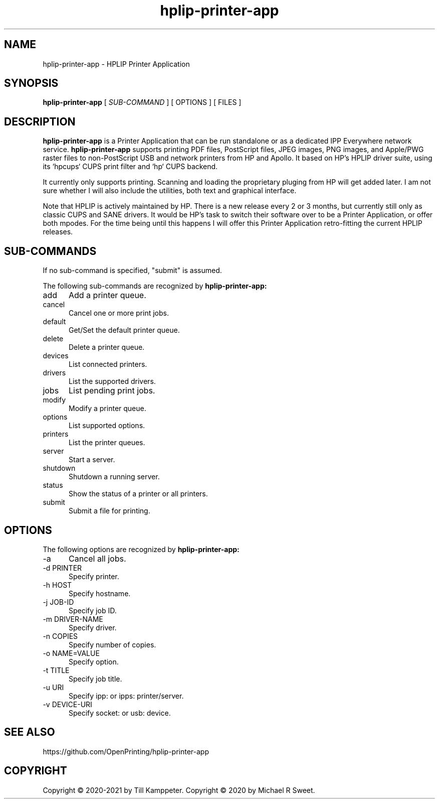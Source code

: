 .\"
.\" HPLIP Printer Application man page
.\"
.\" Copyright © 2020-2021 by Till Kamppeter
.\" Copyright © 2020 by Michael R Sweet
.\"
.\" Licensed under Apache License v2.0.  See the file "LICENSE" for more
.\" information.
.\"
.TH hplip-printer-app 1 "hplip-printer-app" "2021-09-04" "OpenPrinting"
.SH NAME
hplip-printer-app \- HPLIP Printer Application
.SH SYNOPSIS
.B hplip-printer-app
[
.I SUB-COMMAND
] [ OPTIONS ] [ FILES ]
.SH DESCRIPTION
.B hplip-printer-app
is a Printer Application that can be run standalone or as a dedicated IPP Everywhere network service.
.B hplip-printer-app
supports printing PDF files, PostScript files, JPEG images, PNG images, and Apple/PWG raster files to non-PostScript USB and network printers from HP and Apollo. It based on HP's HPLIP driver suite, using its `hpcups` CUPS print filter and `hp` CUPS backend.

It currently only supports printing. Scanning and loading the proprietary pluging from HP will get added later. I am not sure whether I will also include the utilities, both text and graphical interface.

Note that HPLIP is actively maintained by HP. There is a new release every 2 or 3 months, but currently still only as classic CUPS and SANE drivers. It would be HP's task to switch their software over to be a Printer Application, or offer both mpodes. For the time being until this happens I will offer this Printer Application retro-fitting the current HPLIP releases.

.SH SUB-COMMANDS
If no sub-command is specified, "submit" is assumed.

The following sub-commands are recognized by
.B hplip-printer-app:
.TP 5
add
Add a printer queue.
.TP 5
cancel
Cancel one or more print jobs.
.TP 5
default
Get/Set the default printer queue.
.TP 5
delete
Delete a printer queue.
.TP 5
devices
List connected printers.
.TP 5
drivers
List the supported drivers.
.TP 5
jobs
List pending print jobs.
.TP 5
modify
Modify a printer queue.
.TP 5
options
List supported options.
.TP 5
printers
List the printer queues.
.TP 5
server
Start a server.
.TP 5
shutdown
Shutdown a running server.
.TP 5
status
Show the status of a printer or all printers.
.TP 5
submit
Submit a file for printing.
.SH OPTIONS
The following options are recognized by
.B hplip-printer-app:
.TP 5
-a
Cancel all jobs.
.TP 5
-d PRINTER
Specify printer.
.TP 5
-h HOST
Specify hostname.
.TP 5
-j JOB-ID
Specify job ID.
.TP 5
-m DRIVER-NAME
Specify driver.
.TP 5
-n COPIES
Specify number of copies.
.TP 5
-o NAME=VALUE
Specify option.
.TP 5
-t TITLE
Specify job title.
.TP 5
-u URI
Specify ipp: or ipps: printer/server.
.TP 5
-v DEVICE-URI
Specify socket: or usb: device.
.SH SEE ALSO
https://github.com/OpenPrinting/hplip-printer-app
.SH COPYRIGHT
Copyright \[co] 2020-2021 by Till Kamppeter.
Copyright \[co] 2020 by Michael R Sweet.
